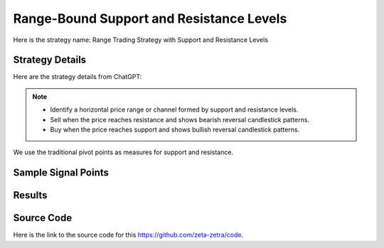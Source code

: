 Range-Bound Support and Resistance Levels
===============================================

Here is the strategy name: Range Trading Strategy with Support and Resistance Levels

Strategy Details
----------------

Here are the strategy details from ChatGPT:

.. note:: 
       - Identify a horizontal price range or channel formed by support and resistance levels.
       - Sell when the price reaches resistance and shows bearish reversal candlestick patterns.
       - Buy when the price reaches support and shows bullish reversal candlestick patterns.


We use the traditional pivot points as measures for support and resistance. 

Sample Signal Points
--------------------

.. image:: /_static/images/range-bound-1.png
  :target: /_static/images/range-bound-1.png
  :width: 1080
  :alt: Range-Bound Support and Resistance Levels Points

Results 
-------

.. image:: /_static/results/range-bound-1.png
   :target: /_static/results/range-bound-1.png
   :width: 1080
   :height: 500
   :alt: Range-Bound Support and Resistance Levels Results


Source Code 
-----------

Here is the link to the source code for this https://github.com/zeta-zetra/code.